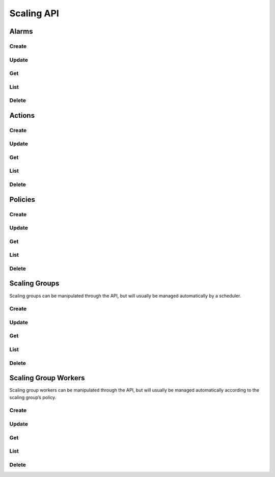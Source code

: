 Scaling API
===========

Alarms
------

Create
^^^^^^

.. http:post:: /v2.0/a10_scaling_alarms

   Create a new :ref:`alarm <scaling-alarms>`.

   **Example request**:

   .. sourcecode:: http

        POST /v2.0/a10_scaling_alarms HTTP/1.1
        Content-Type: application/json
        Accept: application/json
        X-Auth-Token: {SHA1}0123456789ABCDEF0123456789ABCDEF01234567

        {
          "a10_scaling_alarm": {
            "period_unit": "minute",
            "unit": "percentage",
            "operator": ">=",
            "measurement": "cpu",
            "threshold": "80",
            "aggregation": "avg",
            "period": "5",
            "name": "cpu-high"
          }
        }

   **Example response**:

   .. sourcecode:: http

        HTTP/1.1 201 Created
        Content-Type: application/json; charset=UTF-8
        X-Openstack-Request-Id: req-381eb19f-49e1-4c8b-a979-8e59a2d19c61

        {
          "a10_scaling_alarm": {
            "tenant_id": "0ef49a3d333a4a6684194b278af5d62e",
            "name": "cpu-high",
            "period_unit": "minute",
            "description": "",
            "period": 5,
            "aggregation": "avg",
            "operator": ">=",
            "measurement": "cpu",
            "threshold": 80,
            "id": "824199ac-25d5-45ac-b62e-e1f9585fd858",
            "unit": "percentage"
          }
        }

   :<json string tenant_id: Owner openstack tenant/project id. (optional)
   :<json string name: A convenient name. (optional)
   :<json string description: A short description to be saved with the object. (optional)

   :<json string aggregation:

        How to :ref:`aggregate measurements <scaling-alarm-aggregation>` across members and over the period.
        One of ``avg``, ``min``, ``max``, or ``sum``.

   :<json string measurement:

        What :ref:`measurement <scaling-alarm-measurement>` to aggregate for the alarm.
        One of ``connections``, ``cpu``, ``interface``, or ``memory``.

   :<json string operator:

       How to compare the aggregated measurement to the threshold.
       The :ref:`operator <scaling-alarm-operator>` is one of ``>``, ``>=``, ``<=``, or ``<``.

   :<json number threshold:

       The :ref:`threshold <scaling-alarm-threshold>` at which the alarm triggers.

   :<json string unit:

       The :ref:`unit <scaling-alarm-unit>` the measurement and theshold are in.
       One of ``bytes``, ``count``, or ``percentage``.

   :<json string period:

       What :ref:`time period <scaling-alarm-period>` the measurements are aggregated over.

   :<json string period_unit:

       What :ref:`unit of time <scaling-alarm-period-unit>` the time period is measured in.
       One of ``minute``, ``hour``, or ``day``.

   :>json string id:

   :statuscode 201:
   :statuscode 400:
   :statuscode 401:


Update
^^^^^^

.. http:put:: /v2.0/a10_scaling_alarms/(id)

   Update an alarm by id.
   Update can be passed any of the arguments to :http:post:`/v2.0/a10_scaling_alarms` except for ``tenant_id``.

   **Example request**:

   .. sourcecode:: http

        PUT /v2.0/a10_scaling_alarms/824199ac-25d5-45ac-b62e-e1f9585fd858 HTTP/1.1
        Content-Type: application/json
        Accept: application/json
        X-Auth-Token: {SHA1}0123456789ABCDEF0123456789ABCDEF01234567

        {
          "a10_scaling_alarm": {
            "threshold": "85"
          }
        }

   **Example response**:

   .. sourcecode:: http

        HTTP/1.1 200 OK
        Content-Type: application/json; charset=UTF-8
        X-Openstack-Request-Id: req-ca48bc5c-1c0e-4461-bf8c-ed0a7a1ee05f

        {
          "a10_scaling_alarm": {
            "tenant_id": "0ef49a3d333a4a6684194b278af5d62e",
            "name": "cpu-high",
            "period_unit": "minute",
            "description": "",
            "period": 5,
            "aggregation": "avg",
            "operator": ">=",
            "measurement": "cpu",
            "threshold": 85,
            "id": "824199ac-25d5-45ac-b62e-e1f9585fd858",
            "unit": "percentage"
          }
        }

   :param id:

   :statuscode 200:
   :statuscode 400:
   :statuscode 401:
   :statuscode 404:


Get
^^^

.. http:get:: /v2.0/a10_scaling_alarms/(id)

   Get an alarm by id.

   **Example request**:

   .. sourcecode:: http

        GET /v2.0/a10_scaling_alarms/824199ac-25d5-45ac-b62e-e1f9585fd858 HTTP/1.1
        Accept: application/json
        X-Auth-Token: {SHA1}0123456789ABCDEF0123456789ABCDEF01234567

   **Example response**:

   .. sourcecode:: http

        HTTP/1.1 200 OK
        Content-Type: application/json; charset=UTF-8
        X-Openstack-Request-Id: req-e2c649aa-b7a1-49ee-adfc-d253c83b1b2c

        {
          "a10_scaling_alarm": {
            "tenant_id": "0ef49a3d333a4a6684194b278af5d62e",
            "name": "cpu-high",
            "period_unit": "minute",
            "description": "",
            "period": 5,
            "aggregation": "avg",
            "operator": ">=",
            "measurement": "cpu",
            "threshold": 85,
            "id": "824199ac-25d5-45ac-b62e-e1f9585fd858",
            "unit": "percentage"
          }
        }

   :param id:

   :statuscode 200:
   :statuscode 401:
   :statuscode 404:


List
^^^^

.. http:get:: /v2.0/a10_scaling_alarms

   List all alarms.

   **Example request**:

   .. sourcecode:: http

        GET /v2.0/a10_scaling_alarms HTTP/1.1
        Accept: application/json
        X-Auth-Token: {SHA1}0123456789ABCDEF0123456789ABCDEF01234567

   **Example response**:

   .. sourcecode:: http

        HTTP/1.1 200 OK
        Content-Type: application/json; charset=UTF-8
        X-Openstack-Request-Id: req-df1dcc23-a8b3-4daa-8201-5b6927c1f20b

        {
          "a10_scaling_alarms": [
            {
              "tenant_id": "0ef49a3d333a4a6684194b278af5d62e",
              "name": "cpu-high",
              "period_unit": "minute",
              "description": "",
              "period": 5,
              "aggregation": "avg",
              "operator": ">=",
              "measurement": "cpu",
              "threshold": 80,
              "id": "51429291-7d6c-41eb-9f4c-41a4315a4071",
              "unit": "percentage"
            },
            {
              "tenant_id": "0ef49a3d333a4a6684194b278af5d62e",
              "name": "connections-low",
              "period_unit": "hour",
              "description": "",
              "period": 1,
              "aggregation": "max",
              "operator": "<",
              "measurement": "connections",
              "threshold": 500,
              "id": "ea9c6a5b-d320-4fdf-aaa8-622302ca0848",
              "unit": "count"
            }
          ]
        }

   :statuscode 200:
   :statuscode 401:


Delete
^^^^^^

.. http:delete:: /v2.0/a10_scaling_alarms/(id)

   Delete an alarm by id.

   **Example request**:

   .. sourcecode:: http

        DELETE /v2.0/a10_scaling_alarms/824199ac-25d5-45ac-b62e-e1f9585fd858 HTTP/1.1
        Accept: application/json
        X-Auth-Token: {SHA1}0123456789ABCDEF0123456789ABCDEF01234567

   **Example response**:

   .. sourcecode:: http

        HTTP/1.1 204 No Content
        X-Openstack-Request-Id: req-23f140f4-21ad-40b8-9183-bff55c49b090

   :param id:

   :statuscode 204:
   :statuscode 401:
   :statuscode 404:
   :statuscode 409: The alarm is in use as part of a :ref:`scaling policy <scaling-policies>`\ 's reaction.


Actions
-------

Create
^^^^^^

.. http:post:: /v2.0/a10_scaling_actions

   Create a new :ref:`action <scaling-actions>`.

   **Example request**:

   .. sourcecode:: http

        POST /v2.0/a10_scaling_actions HTTP/1.1
        Content-Type: application/json
        Accept: application/json
        X-Auth-Token: {SHA1}0123456789ABCDEF0123456789ABCDEF01234567

        {
          "a10_scaling_action": {
            "name": "scale-up",
            "amount": "2",
            "action": "scale-out"
          }
        }

   **Example response**:

   .. sourcecode:: http

        HTTP/1.1 201 Created
        Content-Type: application/json; charset=UTF-8
        X-Openstack-Request-Id: req-0c577c2e-bf2f-4d21-ae1d-88176c761106

        {
          "a10_scaling_action": {
            "name": "scale-up",
            "id": "e1ce7966-2f19-4cf1-810b-fff0da30d9b2",
            "action": "scale-out",
            "amount": 2,
            "tenant_id": "0ef49a3d333a4a6684194b278af5d62e",
            "description": ""
          }
        }

   :<json string tenant_id: Owner openstack tenant/project id. (optional)
   :<json string name: A convenient name. (optional)
   :<json string description: A short description to be saved with the object. (optional)

   :<json string action:

        One of ``scale-in`` or ``scale-out``.

   :<json number amount:

        The number of workers to scale in or out by.

   :>json string id:

   :statuscode 201:
   :statuscode 400:
   :statuscode 401:


Update
^^^^^^

.. http:put:: /v2.0/a10_scaling_actions/(id)

   Update an action by id.
   Update can be passed any of the arguments to :http:post:`/v2.0/a10_scaling_actions` except for ``tenant_id``.

   **Example request**:

   .. sourcecode:: http

        PUT /v2.0/a10_scaling_actions/e1ce7966-2f19-4cf1-810b-fff0da30d9b2 HTTP/1.1
        Content-Type: application/json
        Accept: application/json
        X-Auth-Token: {SHA1}0123456789ABCDEF0123456789ABCDEF01234567

        {
          "a10_scaling_action": {
            "amount": "3"
          }
        }

   **Example response**:

   .. sourcecode:: http

        HTTP/1.1 200 OK
        Content-Type: application/json; charset=UTF-8
        X-Openstack-Request-Id: req-885d46a1-98c3-46cd-8028-2e2610733ac9

        {
          "a10_scaling_action": {
            "name": "scale-up",
            "id": "e1ce7966-2f19-4cf1-810b-fff0da30d9b2",
            "action": "scale-out",
            "amount": 3,
            "tenant_id": "0ef49a3d333a4a6684194b278af5d62e",
            "description": ""
          }
        }

   :param id:

   :statuscode 200:
   :statuscode 400:
   :statuscode 401:
   :statuscode 404:


Get
^^^

.. http:get:: /v2.0/a10_scaling_actions/(id)

   Get an action by id.

   **Example request**:

   .. sourcecode:: http

        GET /v2.0/a10_scaling_actions/e1ce7966-2f19-4cf1-810b-fff0da30d9b2 HTTP/1.1
        Accept: application/json
        X-Auth-Token: {SHA1}0123456789ABCDEF0123456789ABCDEF01234567

   **Example response**:

   .. sourcecode:: http

        HTTP/1.1 200 OK
        Content-Type: application/json; charset=UTF-8
        X-Openstack-Request-Id: req-e0e61dce-2b05-4795-ac13-ee7f7076040e

        {
          "a10_scaling_action": {
            "name": "scale-up",
            "id": "e1ce7966-2f19-4cf1-810b-fff0da30d9b2",
            "action": "scale-out",
            "amount": 3,
            "tenant_id": "0ef49a3d333a4a6684194b278af5d62e",
            "description": ""
          }
        }


   :param id:

   :statuscode 200:
   :statuscode 401:
   :statuscode 404:


List
^^^^

.. http:get:: /v2.0/a10_scaling_actions

   List all actions.

   **Example request**:

   .. sourcecode:: http

        GET /v2.0/a10_scaling_actions HTTP/1.1
        Accept: application/json
        X-Auth-Token: {SHA1}0123456789ABCDEF0123456789ABCDEF01234567

   **Example response**:

   .. sourcecode:: http

        HTTP/1.1 200 OK
        Content-Type: application/json; charset=UTF-8
        X-Openstack-Request-Id: req-d63b3b1f-89d2-418d-a311-630c4903ea64

        {
          "a10_scaling_actions": [
            {
              "name": "scale-down",
              "id": "1e1b7dd1-8797-4a7e-bddf-c7a145569c1a",
              "action": "scale-in",
              "amount": 1,
              "tenant_id": "0ef49a3d333a4a6684194b278af5d62e",
              "description": ""
            },
            {
              "name": "scale-up",
              "id": "e1ce7966-2f19-4cf1-810b-fff0da30d9b2",
              "action": "scale-out",
              "amount": 3,
              "tenant_id": "0ef49a3d333a4a6684194b278af5d62e",
              "description": ""
            }
          ]
        }

   :statuscode 200:
   :statuscode 401:


Delete
^^^^^^

.. http:delete:: /v2.0/a10_scaling_actions/(id)

   Delete an alarm by id.

   **Example request**:

   .. sourcecode:: http

        DELETE /v2.0/a10_scaling_actions/e1ce7966-2f19-4cf1-810b-fff0da30d9b2 HTTP/1.1
        Accept: application/json
        X-Auth-Token: {SHA1}0123456789ABCDEF0123456789ABCDEF01234567

   **Example response**:

   .. sourcecode:: http

        HTTP/1.1 204 No Content
        X-Openstack-Request-Id: req-1293c119-1f79-4fc5-8f03-b713c33fada4

   :param id:

   :statuscode 204:
   :statuscode 401:
   :statuscode 404:
   :statuscode 409: The action is in use as part of a :ref:`scaling policy <scaling-policies>`\ 's reaction.


Policies
--------

Create
^^^^^^

.. http:post:: /v2.0/a10_scaling_policies

   Create a new :ref:`scaling policy <scaling-policies>`.

   **Example request**:

   .. sourcecode:: http

        POST /v2.0/a10_scaling_policies HTTP/1.1
        Content-Type: application/json
        Accept: application/json
        X-Auth-Token: {SHA1}0123456789ABCDEF0123456789ABCDEF01234567

        {
          "a10_scaling_policy": {
            "max_instances": "20",
            "name": "up-fast-bounded",
            "cooldown": "300",
            "reactions": [
              {
                "action_id": "e1ce7966-2f19-4cf1-810b-fff0da30d9b2",
                "alarm_id": "51429291-7d6c-41eb-9f4c-41a4315a4071"
              },
              {
                "action_id": "1e1b7dd1-8797-4a7e-bddf-c7a145569c1a",
                "alarm_id": "ea9c6a5b-d320-4fdf-aaa8-622302ca0848"
              }
            ],
            "min_instances": "2"
          }
        }

   **Example response**:

   .. sourcecode:: http

        HTTP/1.1 201 Created
        Content-Type: application/json; charset=UTF-8
        X-Openstack-Request-Id: req-9e285515-e499-43ca-90aa-e97454aff53b

        {
          "a10_scaling_policy": {
            "name": "up-fast-bounded",
            "id": "d3b23a8e-359b-4279-af0b-4fe2dc4ce6bc",
            "cooldown": 300,
            "max_instances": 20,
            "tenant_id": "0ef49a3d333a4a6684194b278af5d62e",
            "min_instances": 2,
            "description": "",
            "reactions": [
              {
                "action_id": "e1ce7966-2f19-4cf1-810b-fff0da30d9b2",
                "alarm_id": "51429291-7d6c-41eb-9f4c-41a4315a4071"
              },
              {
                "action_id": "1e1b7dd1-8797-4a7e-bddf-c7a145569c1a",
                "alarm_id": "ea9c6a5b-d320-4fdf-aaa8-622302ca0848"
              }
            ]
          }
        }


   :<json string tenant_id: Owner openstack tenant/project id. (optional)
   :<json string name: A convenient name. (optional)
   :<json string description: A short description to be saved with the object. (optional)

   :<json number cooldown:

        Minimum time period in seconds between scaling actions.

   :<json array reactions:

       Reactions are pairs of an alarm and the action to take when the
       alarm is triggered.
       Each one is a dictionary with an ``"action_id"`` and an ``"alarm_id"``.
       If multiple alarms would be triggered simultaneously,
       the first one in the list takes precedence.

   :<json number min_instances:

        The minimum number of workers in the group. Must be greater than or equal to 1. (optional)

   :<json number max_instances:

        The maximum number of workers in the group or ``null``.
        Must be greater than or equal to ``min_instances``. (optional)

   :>json string id:

   :statuscode 201:
   :statuscode 400:
   :statuscode 401:


Update
^^^^^^

.. http:put:: /v2.0/a10_scaling_policies/(id)

   Update a policy by id.
   Update can be passed any of the arguments to :http:post:`/v2.0/a10_scaling_policies` except for ``tenant_id``.

   **Example request**:

   .. sourcecode:: http

        PUT /v2.0/a10_scaling_policies/d3b23a8e-359b-4279-af0b-4fe2dc4ce6bc HTTP/1.1
        Content-Type: application/json
        Accept: application/json
        X-Auth-Token: {SHA1}0123456789ABCDEF0123456789ABCDEF01234567

        {
          "a10_scaling_policy": {
            "max_instances": null,
            "name": "up-fast"
          }
        }

   **Example response**:

   .. sourcecode:: http

        HTTP/1.1 200 OK
        Content-Type: application/json; charset=UTF-8
        X-Openstack-Request-Id: req-2ed7b40f-cd1c-4261-9bfd-5dc4f8650328

        {
          "a10_scaling_policy": {
            "name": "up-fast",
            "id": "d3b23a8e-359b-4279-af0b-4fe2dc4ce6bc",
            "cooldown": 300,
            "max_instances": null,
            "tenant_id": "0ef49a3d333a4a6684194b278af5d62e",
            "min_instances": 2,
            "description": "",
            "reactions": [
              {
                "action_id": "e1ce7966-2f19-4cf1-810b-fff0da30d9b2",
                "alarm_id": "51429291-7d6c-41eb-9f4c-41a4315a4071"
              },
              {
                "action_id": "1e1b7dd1-8797-4a7e-bddf-c7a145569c1a",
                "alarm_id": "ea9c6a5b-d320-4fdf-aaa8-622302ca0848"
              }
            ]
          }
        }


   :param id:

   :statuscode 200:
   :statuscode 400:
   :statuscode 401:
   :statuscode 404:


Get
^^^

.. http:get:: /v2.0/a10_scaling_policies/(id)

   Get an alarm by id.

   **Example request**:

   .. sourcecode:: http

        GET /v2.0/a10_scaling_policies/d3b23a8e-359b-4279-af0b-4fe2dc4ce6bc HTTP/1.1
        Accept: application/json
        X-Auth-Token: {SHA1}0123456789ABCDEF0123456789ABCDEF01234567

   **Example response**:

   .. sourcecode:: http

        HTTP/1.1 200 OK
        Content-Type: application/json; charset=UTF-8
        X-Openstack-Request-Id: req-d3cd7156-0297-428a-b82f-0bc8a162aecc

        {
          "a10_scaling_policy": {
            "name": "up-fast",
            "id": "d3b23a8e-359b-4279-af0b-4fe2dc4ce6bc",
            "cooldown": 300,
            "max_instances": null,
            "tenant_id": "0ef49a3d333a4a6684194b278af5d62e",
            "min_instances": 2,
            "description": "",
            "reactions": [
              {
                "action_id": "e1ce7966-2f19-4cf1-810b-fff0da30d9b2",
                "alarm_id": "51429291-7d6c-41eb-9f4c-41a4315a4071"
              },
              {
                "action_id": "1e1b7dd1-8797-4a7e-bddf-c7a145569c1a",
                "alarm_id": "ea9c6a5b-d320-4fdf-aaa8-622302ca0848"
              }
            ]
          }
        }


   :param id:

   :statuscode 200:
   :statuscode 401:
   :statuscode 404:


List
^^^^

.. http:get:: /v2.0/a10_scaling_policies

   List all policies.

   **Example request**:

   .. sourcecode:: http

        GET /v2.0/a10_scaling_policies HTTP/1.1
        Accept: application/json
        X-Auth-Token: {SHA1}0123456789ABCDEF0123456789ABCDEF01234567

   **Example response**:

   .. sourcecode:: http

        HTTP/1.1 200 OK
        Content-Type: application/json; charset=UTF-8
        X-Openstack-Request-Id: req-34852647-155d-4737-bd7d-b3364a3dd9de

        {
          "a10_scaling_policies": [
            {
              "name": "up-fast",
              "id": "d3b23a8e-359b-4279-af0b-4fe2dc4ce6bc",
              "cooldown": 300,
              "max_instances": null,
              "tenant_id": "0ef49a3d333a4a6684194b278af5d62e",
              "min_instances": 2,
              "description": "",
              "reactions": [
                {
                  "action_id": "e1ce7966-2f19-4cf1-810b-fff0da30d9b2",
                  "alarm_id": "51429291-7d6c-41eb-9f4c-41a4315a4071"
                },
                {
                  "action_id": "1e1b7dd1-8797-4a7e-bddf-c7a145569c1a",
                  "alarm_id": "ea9c6a5b-d320-4fdf-aaa8-622302ca0848"
                }
              ]
            }
          ]
        }


   :statuscode 200:
   :statuscode 401:


Delete
^^^^^^

.. http:delete:: /v2.0/a10_scaling_policies/(id)

   Delete an alarm by id.

   **Example request**:

   .. sourcecode:: http

        DELETE /v2.0/a10_scaling_policies/d3b23a8e-359b-4279-af0b-4fe2dc4ce6bc HTTP/1.1
        Accept: application/json
        X-Auth-Token: {SHA1}0123456789ABCDEF0123456789ABCDEF01234567

   **Example response**:

   .. sourcecode:: http

        HTTP/1.1 204 No Content
        X-Openstack-Request-Id: req-b4052d47-1b2e-4baa-8449-08fcab2b1742

   :param id:

   :statuscode 204:
   :statuscode 401:
   :statuscode 404:
   :statuscode 409: The policy is in use by a :ref:`scaling group <scaling-groups>`.


Scaling Groups
--------------

Scaling groups can be manipulated through the API, but will usually be managed automatically by a scheduler.

Create
^^^^^^

.. http:post:: /v2.0/a10_scaling_groups

   Create a new :ref:`scaling group <scaling-groups>`.

   **Example request**:

   .. sourcecode:: http

        POST /v2.0/a10_scaling_groups HTTP/1.1
        Content-Type: application/json
        Accept: application/json
        X-Auth-Token: {SHA1}0123456789ABCDEF0123456789ABCDEF01234567

        {
          "a10_scaling_group": {
            "name": "sg1",
            "scaling_policy_id": "d3b23a8e-359b-4279-af0b-4fe2dc4ce6bc"
          }
        }

   **Example response**:

   .. sourcecode:: http

        HTTP/1.1 201 Created
        Content-Type: application/json; charset=UTF-8
        X-Openstack-Request-Id: req-c7c8c28b-d835-4b11-b8ca-f852d0deef3e

        {
          "a10_scaling_group": {
            "name": "sg1",
            "id": "2421007c-c13e-4135-b9a9-9bb41e29c336",
            "scaling_policy_id": "d3b23a8e-359b-4279-af0b-4fe2dc4ce6bc",
            "description": "",
            "tenant_id": "0ef49a3d333a4a6684194b278af5d62e"
          }
        }


   :<json string tenant_id: Owner openstack tenant/project id. (optional)
   :<json string name: A convenient name. (optional)
   :<json string description: A short description to be saved with the object. (optional)

   :<json string scaling_policy_id:

       The scaling policy to use to determine when to add or remove workers from this scaling group.
       The id of a policy or ``null``. (optional)

   :>json string id:

   :statuscode 201:
   :statuscode 400:
   :statuscode 401:


Update
^^^^^^

.. http:put:: /v2.0/a10_scaling_groups/(id)

   Update a scaling group.
   Update can be passed any of the arguments to :http:post:`/v2.0/a10_scaling_groups` except for ``tenant_id``.

   **Example request**:

   .. sourcecode:: http

        PUT /v2.0/a10_scaling_groups/2421007c-c13e-4135-b9a9-9bb41e29c336 HTTP/1.1
        Content-Type: application/json
        Accept: application/json
        X-Auth-Token: {SHA1}0123456789ABCDEF0123456789ABCDEF01234567

        {
          "a10_scaling_group": {
            "scaling_policy_id": null
          }
        }

   **Example response**:

   .. sourcecode:: http

        HTTP/1.1 200 OK
        Content-Type: application/json; charset=UTF-8
        X-Openstack-Request-Id: req-2354611b-2517-483b-add9-b8539ece8cf1

        {
          "a10_scaling_group": {
            "name": "sg1",
            "id": "2421007c-c13e-4135-b9a9-9bb41e29c336",
            "scaling_policy_id": null,
            "description": "",
            "tenant_id": "0ef49a3d333a4a6684194b278af5d62e"
          }
        }

   :param id:

   :statuscode 200:
   :statuscode 400:
   :statuscode 401:
   :statuscode 404:


Get
^^^

.. http:get:: /v2.0/a10_scaling_groups/(id)

   Get a scaling group by id.

   **Example request**:

   .. sourcecode:: http

        GET /v2.0/a10_scaling_groups/2421007c-c13e-4135-b9a9-9bb41e29c336 HTTP/1.1
        Accept: application/json
        X-Auth-Token: {SHA1}0123456789ABCDEF0123456789ABCDEF01234567

   **Example response**:

   .. sourcecode:: http

        HTTP/1.1 200 OK
        Content-Type: application/json; charset=UTF-8
        X-Openstack-Request-Id: req-5748b57e-c57e-49a1-9cc4-bb120185f46e

        {
          "a10_scaling_group": {
            "name": "sg1",
            "id": "2421007c-c13e-4135-b9a9-9bb41e29c336",
            "scaling_policy_id": "d3b23a8e-359b-4279-af0b-4fe2dc4ce6bc",
            "description": "",
            "tenant_id": "0ef49a3d333a4a6684194b278af5d62e"
          }
        }

   :param id:

   :statuscode 200:
   :statuscode 401:
   :statuscode 404:


List
^^^^

.. http:get:: /v2.0/a10_scaling_groups

   List all scaling groups.

   **Example request**:

   .. sourcecode:: http

        GET /v2.0/a10_scaling_groups HTTP/1.1
        Accept: application/json
        X-Auth-Token: {SHA1}0123456789ABCDEF0123456789ABCDEF01234567

   **Example response**:

   .. sourcecode:: http

        HTTP/1.1 200 OK
        Content-Type: application/json; charset=UTF-8
        X-Openstack-Request-Id: req-9ea713ac-1677-4f81-9745-4ed75fa15609

        {
          "a10_scaling_groups": [
            {
              "name": "sg1",
              "id": "2421007c-c13e-4135-b9a9-9bb41e29c336",
              "scaling_policy_id": "d3b23a8e-359b-4279-af0b-4fe2dc4ce6bc",
              "description": "",
              "tenant_id": "0ef49a3d333a4a6684194b278af5d62e"
            },
            {
              "name": "sg2",
              "id": "4d5e92bf-b009-48ea-b73a-d5146808f3aa",
              "scaling_policy_id": null,
              "description": "",
              "tenant_id": "0ef49a3d333a4a6684194b278af5d62e"
            }
          ]
        }

   :statuscode 200:
   :statuscode 401:


Delete
^^^^^^

.. http:delete:: /v2.0/a10_scaling_groups/(id)

   Delete an alarm by id.

   **Example request**:

   .. sourcecode:: http

        DELETE /v2.0/a10_scaling_groups/2421007c-c13e-4135-b9a9-9bb41e29c336 HTTP/1.1
        Accept: application/json
        X-Auth-Token: {SHA1}0123456789ABCDEF0123456789ABCDEF01234567

   **Example response**:

   .. sourcecode:: http

        HTTP/1.1 204 No Content
        X-Openstack-Request-Id: req-abb3ba62-2c3f-4993-b5d8-82e155e6fd54

   :param id:

   :statuscode 204:
   :statuscode 401:
   :statuscode 404:
   :statuscode 409: The scaling group is in use by an lbaas loadbalancer or pool.


Scaling Group Workers
---------------------

Scaling group workers can be manipulated through the API, but will usually be managed automatically according to the scaling group’s policy.


Create
^^^^^^

.. http:post:: /v2.0/a10_scaling_group_workers

   Create a new :ref:`scaling group worker <scaling-group-workers>` for the specified scaling group.

   **Example request**:

   .. sourcecode:: http

        POST /v2.0/a10_scaling_group_workers HTTP/1.1
        Content-Type: application/json
        Accept: application/json
        X-Auth-Token: {SHA1}0123456789ABCDEF0123456789ABCDEF01234567

        {
          "a10_scaling_group_worker": {
            "scaling_group_id": "2421007c-c13e-4135-b9a9-9bb41e29c336"
          }
        }


   **Example response**:

   .. sourcecode:: http

        HTTP/1.1 201 Created
        Content-Type: application/json; charset=UTF-8
        X-Openstack-Request-Id: req-2ce153d2-ef90-4fc8-93c8-ec8daf5891f6

        {
          "a10_scaling_group_worker": {
            "name": "",
            "api_version": "2.1",
            "port": 443,
            "username": "admin",
            "protocol": "https",
            "description": "",
            "tenant_id": "0ef49a3d333a4a6684194b278af5d62e",
            "scaling_group_id": "2421007c-c13e-4135-b9a9-9bb41e29c336",
            "id": "ea46a2bf-4adc-4f1c-aaa6-5f29287b849a",
            "host": "10.90.100.38",
            "nova_instance_id": "88754b66-74f5-4ec2-8a4c-d18035abe0a3"
          }
        }


   :<json string tenant_id: Owner openstack tenant/project id. (optional)
   :<json string name: A convenient name. (optional)
   :<json string description: A short description to be saved with the object. (optional)

   :<json string scaling_group_id:

        The scaling group to add the worker to.

   :>json string id:

   :>json string host:

        Management IP address of the launched nova instance.

   :>json string protocol:

        AXAPI protocol. One of ``http`` or ``https``.

   :>json string port:

        AXAPI port.

   :>json string api_version:

        AXAPI version number. One of ``2.1`` or ``3.0``.

   :>json string username:

        AXAPI username

   :>json string nova_instance_id:

        Nova ID of the launched nova instance.

   :statuscode 201:
   :statuscode 400:
   :statuscode 401:


Update
^^^^^^

.. http:put:: /v2.0/a10_scaling_group_workers/(id)

   Update a scaling group worker.
   Update can be passed any of the arguments to or responses from :http:post:`/v2.0/a10_scaling_group_workers` except for ``id``, ``tenant_id``, ``scaling_group_id``, or ``nova_instance_id``.

   **Example request**:

   .. sourcecode:: http

        PUT /v2.0/a10_scaling_group_workers/ea46a2bf-4adc-4f1c-aaa6-5f29287b849a HTTP/1.1
        Content-Type: application/json
        Accept: application/json
        X-Auth-Token: {SHA1}0123456789ABCDEF0123456789ABCDEF01234567

        {
          "a10_scaling_group_worker": {
            "name": "worker1"
          }
        }

   **Example response**:

   .. sourcecode:: http

        HTTP/1.1 200 OK
        Content-Type: application/json; charset=UTF-8
        X-Openstack-Request-Id: req-333ed0a7-93f2-4b1d-bf26-6612d05f5683

        {
          "a10_scaling_group_worker": {
            "name": "worker1",
            "api_version": "2.1",
            "port": 443,
            "username": "admin",
            "protocol": "https",
            "description": "",
            "tenant_id": "0ef49a3d333a4a6684194b278af5d62e",
            "scaling_group_id": "2421007c-c13e-4135-b9a9-9bb41e29c336",
            "id": "ea46a2bf-4adc-4f1c-aaa6-5f29287b849a",
            "host": "10.90.100.38",
            "nova_instance_id": "88754b66-74f5-4ec2-8a4c-d18035abe0a3"
          }
        }


   :param id:

   :<json string password:

        AXAPI password.

   :statuscode 200:
   :statuscode 400:
   :statuscode 401:
   :statuscode 404:


Get
^^^

.. http:get:: /v2.0/a10_scaling_group_workers/(id)

   Get an alarm by id.

   **Example request**:

   .. sourcecode:: http

        GET /v2.0/a10_scaling_group_workers/ea46a2bf-4adc-4f1c-aaa6-5f29287b849a HTTP/1.1
        Accept: application/json
        X-Auth-Token: {SHA1}0123456789ABCDEF0123456789ABCDEF01234567

   **Example response**:

   .. sourcecode:: http

        HTTP/1.1 200 OK
        Content-Type: application/json; charset=UTF-8
        X-Openstack-Request-Id: req-e8a0077a-0e8c-48f0-a8c7-55f3b00e3dee

        {
          "a10_scaling_group_worker": {
            "name": "worker1",
            "api_version": "2.1",
            "port": 443,
            "username": "admin",
            "protocol": "https",
            "description": "",
            "tenant_id": "0ef49a3d333a4a6684194b278af5d62e",
            "scaling_group_id": "2421007c-c13e-4135-b9a9-9bb41e29c336",
            "id": "ea46a2bf-4adc-4f1c-aaa6-5f29287b849a",
            "host": "10.90.100.38",
            "nova_instance_id": "88754b66-74f5-4ec2-8a4c-d18035abe0a3"
          }
        }

   :param id:

   :statuscode 200:
   :statuscode 401:
   :statuscode 404:


List
^^^^

.. http:get:: /v2.0/a10_scaling_group_workers

   List all alarms.

   **Example request**:

   .. sourcecode:: http

        GET /v2.0/a10_scaling_group_workers HTTP/1.1
        Accept: application/json
        X-Auth-Token: {SHA1}0123456789ABCDEF0123456789ABCDEF01234567

   **Example response**:

   .. sourcecode:: http

        HTTP/1.1 200 OK
        Content-Type: application/json; charset=UTF-8
        X-Openstack-Request-Id: req-8b63a3a0-6865-4381-bdf0-fd0b0c8793ab

        {
          "a10_scaling_group_workers": [
            {
              "name": "",
              "api_version": "2.1",
              "port": 443,
              "username": "admin",
              "protocol": "https",
              "description": "",
              "tenant_id": "0ef49a3d333a4a6684194b278af5d62e",
              "scaling_group_id": "2421007c-c13e-4135-b9a9-9bb41e29c336",
              "id": "504f6073-a792-4e2f-a6bf-f5c14970c45a",
              "host": "10.90.100.41",
              "nova_instance_id": "6580079b-7811-4ebf-9550-a114a5adaf78"
            },
            {
              "name": "worker1",
              "api_version": "2.1",
              "port": 443,
              "username": "admin",
              "protocol": "https",
              "description": "",
              "tenant_id": "0ef49a3d333a4a6684194b278af5d62e",
              "scaling_group_id": "2421007c-c13e-4135-b9a9-9bb41e29c336",
              "id": "ea46a2bf-4adc-4f1c-aaa6-5f29287b849a",
              "host": "10.90.100.38",
              "nova_instance_id": "88754b66-74f5-4ec2-8a4c-d18035abe0a3"
            }
          ]
        }


   :statuscode 200:
   :statuscode 401:


Delete
^^^^^^

.. http:delete:: /v2.0/a10_scaling_group_workers/(id)

   Delete an alarm by id.

   **Example request**:

   .. sourcecode:: http

        DELETE /v2.0/a10_scaling_group_workers/ea46a2bf-4adc-4f1c-aaa6-5f29287b849a HTTP/1.1
        Accept: application/json
        X-Auth-Token: {SHA1}0123456789ABCDEF0123456789ABCDEF01234567

   **Example response**:

   .. sourcecode:: http

        HTTP/1.1 204 No Content
        X-Openstack-Request-Id: req-b1a430af-97ad-4477-aebe-c91c6069134e

   :param id:

   :statuscode 204:
   :statuscode 401:
   :statuscode 404:
